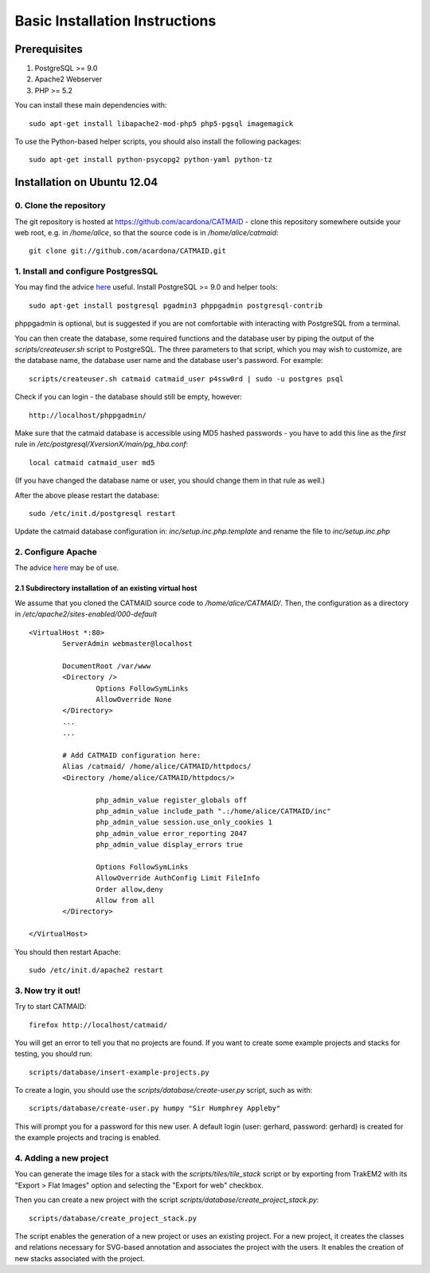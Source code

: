 .. _basic-installation:

Basic Installation Instructions
===============================

Prerequisites
-------------

1. PostgreSQL >= 9.0
2. Apache2 Webserver
3. PHP >= 5.2

You can install these main dependencies with::

    sudo apt-get install libapache2-mod-php5 php5-pgsql imagemagick

To use the Python-based helper scripts, you should also install
the following packages::

    sudo apt-get install python-psycopg2 python-yaml python-tz

Installation on Ubuntu 12.04
----------------------------

0. Clone the repository
#######################

The git repository is hosted at
https://github.com/acardona/CATMAID - clone this repository
somewhere outside your web root, e.g. in `/home/alice`, so that
the source code is in `/home/alice/catmaid`::

        git clone git://github.com/acardona/CATMAID.git

1. Install and configure PostgresSQL
####################################

You may find the advice `here <https://help.ubuntu.com/community/PostgreSQL>`_
useful. Install PostgreSQL >= 9.0 and helper tools::

        sudo apt-get install postgresql pgadmin3 phppgadmin postgresql-contrib

phppgadmin is optional, but is suggested if you are not
comfortable with interacting with PostgreSQL from a terminal.

You can then create the database, some required functions and
the database user by piping the output of the
`scripts/createuser.sh` script to PostgreSQL.  The three
parameters to that script, which you may wish to customize, are
the database name, the database user name and the database
user's password.  For example::

        scripts/createuser.sh catmaid catmaid_user p4ssw0rd | sudo -u postgres psql

Check if you can login - the database should still be empty, however::

	http://localhost/phppgadmin/

Make sure that the catmaid database is accessible using MD5
hashed passwords - you have to add this line as the *first* rule
in `/etc/postgresql/XversionX/main/pg_hba.conf`::

    local catmaid catmaid_user md5

(If you have changed the database name or user, you should change
them in that rule as well.)

After the above please restart the database::

    sudo /etc/init.d/postgresql restart

Update the catmaid database configuration in:
`inc/setup.inc.php.template` and rename the file to
`inc/setup.inc.php`

2. Configure Apache
###################

The advice `here <http://wiki.ubuntuusers.de/Apache/Virtual_Hosts>`_
may be of use.

2.1 Subdirectory installation of an existing virtual host
^^^^^^^^^^^^^^^^^^^^^^^^^^^^^^^^^^^^^^^^^^^^^^^^^^^^^^^^^

We assume that you cloned the CATMAID source code to
`/home/alice/CATMAID/`. Then, the configuration as a directory 
in `/etc/apache2/sites-enabled/000-default` ::

     <VirtualHost *:80>
             ServerAdmin webmaster@localhost

             DocumentRoot /var/www
             <Directory />
                     Options FollowSymLinks
                     AllowOverride None
             </Directory>
             ...
             ...

             # Add CATMAID configuration here:
             Alias /catmaid/ /home/alice/CATMAID/httpdocs/
             <Directory /home/alice/CATMAID/httpdocs/>

                     php_admin_value register_globals off
                     php_admin_value include_path ".:/home/alice/CATMAID/inc"
                     php_admin_value session.use_only_cookies 1
                     php_admin_value error_reporting 2047
                     php_admin_value display_errors true

                     Options FollowSymLinks
                     AllowOverride AuthConfig Limit FileInfo
                     Order allow,deny
                     Allow from all
             </Directory>

     </VirtualHost>

You should then restart Apache::

     sudo /etc/init.d/apache2 restart


3. Now try it out!
##################

Try to start CATMAID::

     firefox http://localhost/catmaid/

You will get an error to tell you that no projects are found.  If you want to
create some example projects and stacks for testing, you should run::

     scripts/database/insert-example-projects.py

To create a login, you should use the `scripts/database/create-user.py`
script, such as with::

     scripts/database/create-user.py humpy "Sir Humphrey Appleby"

This will prompt you for a password for this new user. A default login (user: gerhard,
password: gerhard) is created for the example projects and tracing is enabled.

4. Adding a new project
#######################

You can generate the image tiles for a stack with the
`scripts/tiles/tile_stack` script or by exporting from TrakEM2 with
its "Export > Flat Images" option and selecting the "Export for
web" checkbox.

Then you can create a new project with the script
`scripts/database/create_project_stack.py`::

      scripts/database/create_project_stack.py

The script enables the generation of a new project or uses an
existing project.  For a new project, it creates the classes and
relations necessary for SVG-based annotation and associates the
project with the users.  It enables the creation of new stacks
associated with the project.
